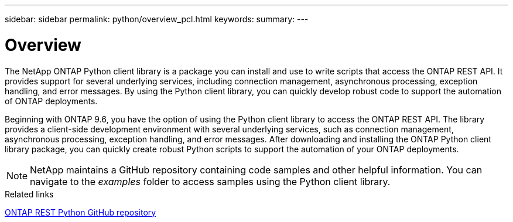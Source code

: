 ---
sidebar: sidebar
permalink: python/overview_pcl.html
keywords:
summary:
---

= Overview
:hardbreaks:
:nofooter:
:icons: font
:linkattrs:
:imagesdir: ./media/

The NetApp ONTAP Python client library is a package you can install and use to write scripts that access the ONTAP REST API. It provides support for several underlying services, including connection management, asynchronous processing, exception handling, and error messages. By using the Python client library, you can quickly develop robust code to support the automation of ONTAP deployments.

[.lead]
Beginning with ONTAP 9.6, you have the option of using the Python client library to access the ONTAP REST API. The library provides a client-side development environment with several underlying services, such as connection management, asynchronous processing, exception handling, and error messages. After downloading and installing the ONTAP Python client library package, you can quickly create robust Python scripts to support the automation of your ONTAP deployments.

[NOTE]
NetApp maintains a GitHub repository containing code samples and other helpful information. You can navigate to the _examples_ folder to access samples using the Python client library.

.Related links

https://github.com/NetApp/ontap-rest-python[ONTAP REST Python GitHub repository^]
